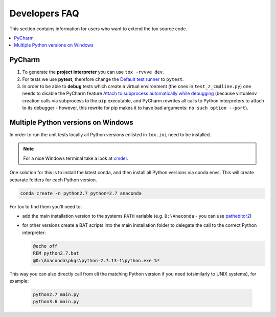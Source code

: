 .. _developers:

Developers FAQ
==============
This section contains information for users who want to extend the tox source code.

.. contents::
   :local:

PyCharm
-------
1. To generate the **project interpreter** you can use ``tox -rvvve dev``.
2. For tests we use **pytest**, therefore change the `Default test runner <https://www.jetbrains.com/help/pycharm/python-integrated-tools.html>`_ to ``pytest``.
3. In order to be able to **debug** tests which create
   a virtual environment (the ones in ``test_z_cmdline.py``) one needs to disable the PyCharm feature
   `Attach to subprocess automatically while debugging <https://www.jetbrains.com/help/pycharm/python-debugger.html>`_
   (because virtualenv creation calls via subprocess to the ``pip`` executable, and PyCharm rewrites all calls to
   Python interpreters to attach to its debugger - however, this rewrite for pip makes it to have bad arguments:
   ``no such option --port``).

Multiple Python versions on Windows
-----------------------------------
In order to run the unit tests locally all Python versions enlisted in ``tox.ini`` need to be installed.

.. note:: For a nice Windows terminal take a look at `cmder`_.

.. _cmder: http://cmder.net/

One solution for this is to install the latest conda, and then install all Python versions via conda envs. This will
create separate folders for each Python version.

.. code-block:: bat

    conda create -n python2.7 python=2.7 anaconda

For tox to find them you'll need to:

- add the main installation version to the systems ``PATH`` variable (e.g. ``D:\Anaconda`` - you can use `patheditor2`_)
- for other versions create a BAT scripts into the main installation folder to delegate the call to the correct Python
  interpreter:

  .. code-block:: bat

     @echo off
     REM python2.7.bat
     @D:\Anaconda\pkgs\python-2.7.13-1\python.exe %*

.. _patheditor2: https://patheditor2.codeplex.com/

This way you can also directly call from cli the matching Python version  if you need to(similarly to UNIX systems), for
example:

  .. code-block:: bat

     python2.7 main.py
     python3.6 main.py
